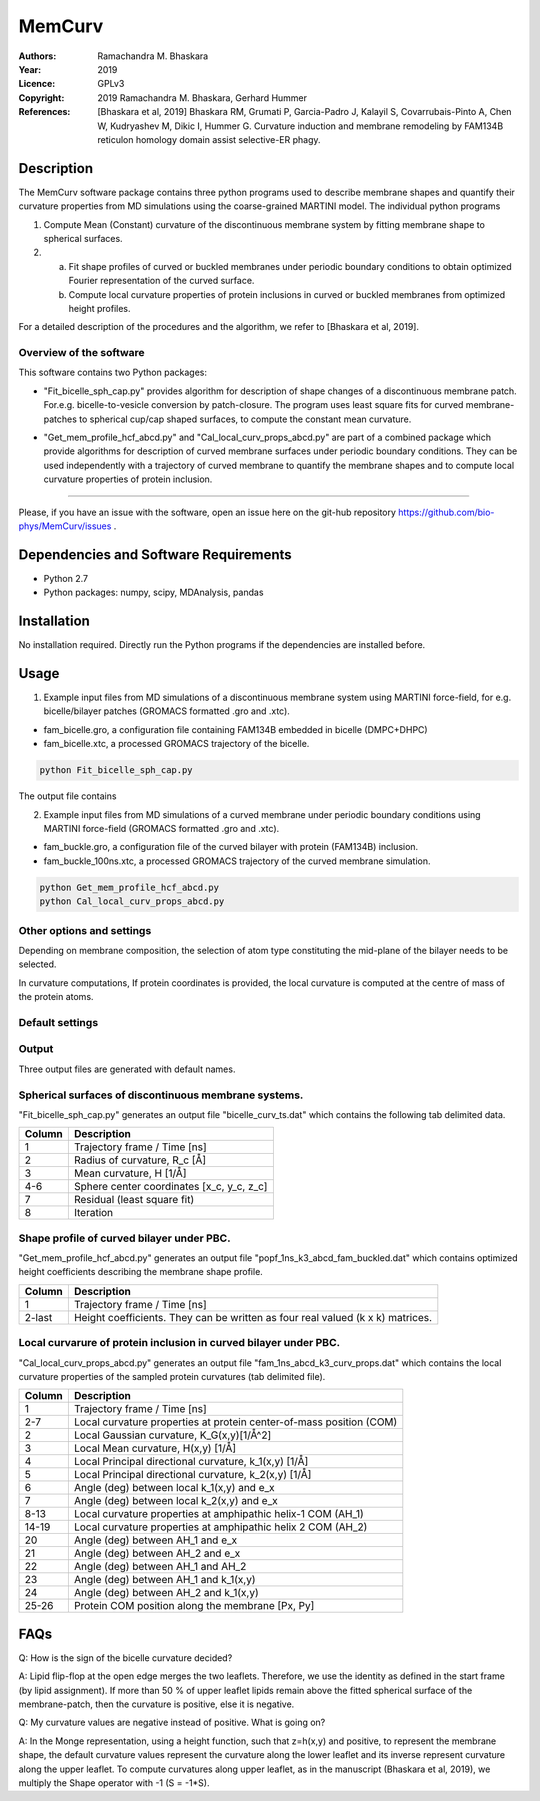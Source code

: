 =====================================================
MemCurv
=====================================================

:Authors:       Ramachandra M. Bhaskara
:Year:          2019
:Licence:       GPLv3
:Copyright:     2019 Ramachandra M. Bhaskara, Gerhard Hummer
:References:    [Bhaskara et al, 2019] Bhaskara RM, Grumati P, Garcia-Padro J, Kalayil S, Covarrubais-Pinto A, Chen W, Kudryashev M, Dikic I, Hummer G. Curvature induction and membrane remodeling by FAM134B reticulon homology domain assist selective-ER phagy.

Description
=============

The MemCurv software package contains three python programs used to describe membrane shapes and quantify their curvature properties from MD simulations using the coarse-grained MARTINI model. The individual python programs

1. Compute Mean (Constant) curvature of the discontinuous membrane system by fitting membrane shape to spherical surfaces.
2. a. Fit shape profiles of curved or buckled membranes under periodic boundary conditions to obtain optimized Fourier representation of the curved surface.
   b. Compute local curvature properties of protein inclusions in curved or buckled membranes from optimized height profiles.

For a detailed description of the procedures and the algorithm, we refer to [Bhaskara et al, 2019].


Overview of the software
------------------------

This software contains two Python packages:

* "Fit_bicelle_sph_cap.py" provides algorithm for description of shape changes of a discontinuous membrane patch. For.e.g. bicelle-to-vesicle conversion by patch-closure. The program uses least square fits for curved membrane-patches to spherical cup/cap shaped surfaces, to compute the constant mean curvature. 

.. image:: fam_bicelle.png

* "Get_mem_profile_hcf_abcd.py" and "Cal_local_curv_props_abcd.py" are part of a combined package which provide algorithms for description of curved membrane surfaces under periodic boundary conditions. They can be used independently with a trajectory of curved membrane to quantify the membrane shapes and to compute local curvature properties of protein inclusion. 

.. image:: fam_buckle.png
   Help
====

Please, if you have an issue with the software, open an issue here on the git-hub repository https://github.com/bio-phys/MemCurv/issues .

Dependencies and Software Requirements
=========================================

* Python 2.7
* Python packages: numpy, scipy, MDAnalysis, pandas

Installation
============
No installation required. Directly run the Python programs if the dependencies are installed before.

Usage
=====

1.      Example input files from MD simulations of a discontinuous membrane system using MARTINI force-field, for e.g. bicelle/bilayer patches (GROMACS formatted .gro and .xtc).

* fam_bicelle.gro, a configuration file containing FAM134B embedded in bicelle (DMPC+DHPC)
* fam_bicelle.xtc, a processed GROMACS trajectory of the bicelle.

.. code-block:: bash 

        python Fit_bicelle_sph_cap.py

The output file contains

2.      Example input files from MD simulations of a curved membrane under periodic boundary conditions using MARTINI force-field (GROMACS formatted .gro and .xtc).

* fam_buckle.gro, a configuration file of the curved bilayer with protein (FAM134B) inclusion.
* fam_buckle_100ns.xtc, a processed GROMACS trajectory of the curved membrane simulation.

.. code-block:: bash

        python Get_mem_profile_hcf_abcd.py
        python Cal_local_curv_props_abcd.py

Other options and settings
--------------------------
Depending on membrane composition, the selection of atom type constituting the mid-plane of the bilayer needs to be selected. 

In curvature computations, If protein coordinates is provided, the local curvature is computed at the centre of mass of the protein atoms. 

Default settings
----------------

Output
------
Three output files are generated with default names.

Spherical surfaces of discontinuous membrane systems. 
-----------------------------------------
"Fit_bicelle_sph_cap.py" generates an output file "bicelle_curv_ts.dat" which contains the following tab delimited data.

======  ======
Column  Description
======  ======
1       Trajectory frame / Time [ns]
2       Radius of curvature, R_c [Å]
3       Mean curvature, H [1/Å]
4-6     Sphere center coordinates [x_c, y_c, z_c]
7       Residual (least square fit)
8       Iteration
======  ======

Shape profile of curved bilayer under PBC. 
-------------------------------------------
"Get_mem_profile_hcf_abcd.py" generates an output file "popf_1ns_k3_abcd_fam_buckled.dat" which contains optimized height coefficients describing the membrane shape profile. 

======  ======
Column  Description
======  ======
1       Trajectory frame / Time [ns]
2-last  Height coefficients. They can be written as four real valued (k x k) matrices.
======  ======

Local curvarure of protein inclusion in curved bilayer under PBC.
---------------------------------------------------------------------------
"Cal_local_curv_props_abcd.py" generates an output file "fam_1ns_abcd_k3_curv_props.dat" which contains the local curvature properties of the sampled protein curvatures (tab delimited file).

======  ======
Column  Description
======  ======
1       Trajectory frame / Time [ns]
2-7     Local curvature properties at protein center-of-mass position (COM)
2       Local Gaussian curvature, K_G(x,y)[1/Å^2]
3       Local Mean curvature, H(x,y) [1/Å]
4       Local Principal directional curvature, k_1(x,y) [1/Å]
5       Local Principal directional curvature, k_2(x,y) [1/Å]
6       Angle (deg) between local k_1(x,y) and e_x
7       Angle (deg) between local k_2(x,y) and e_x
8-13    Local curvature properties at amphipathic helix-1 COM (AH_1)
14-19   Local curvature properties at amphipathic helix 2 COM (AH_2)
20      Angle (deg) between AH_1 and e_x
21      Angle (deg) between AH_2 and e_x
22      Angle (deg) between AH_1 and AH_2
23      Angle (deg) between AH_1 and k_1(x,y)
24      Angle (deg) between AH_2 and k_1(x,y)
25-26   Protein COM position along the membrane [Px, Py]
======  ======

FAQs
====
Q: How is the sign of the bicelle curvature decided?

A: Lipid flip-flop at the open edge merges the two leaflets. Therefore, we use the identity as defined in the start frame (by lipid assignment). If more than 50 % of upper leaflet lipids remain above the fitted spherical surface of the membrane-patch, then the curvature is positive, else it is negative.

Q: My curvature values are negative instead of positive. What is going on?

A: In the Monge representation, using a height function, such that z=h(x,y) and positive, to represent the membrane shape, the default curvature values represent the curvature along the lower leaflet and its inverse represent curvature along the upper leaflet. To compute curvatures along upper leaflet, as in the manuscript (Bhaskara et al, 2019), we multiply the Shape operator with -1 (S = -1*S).
